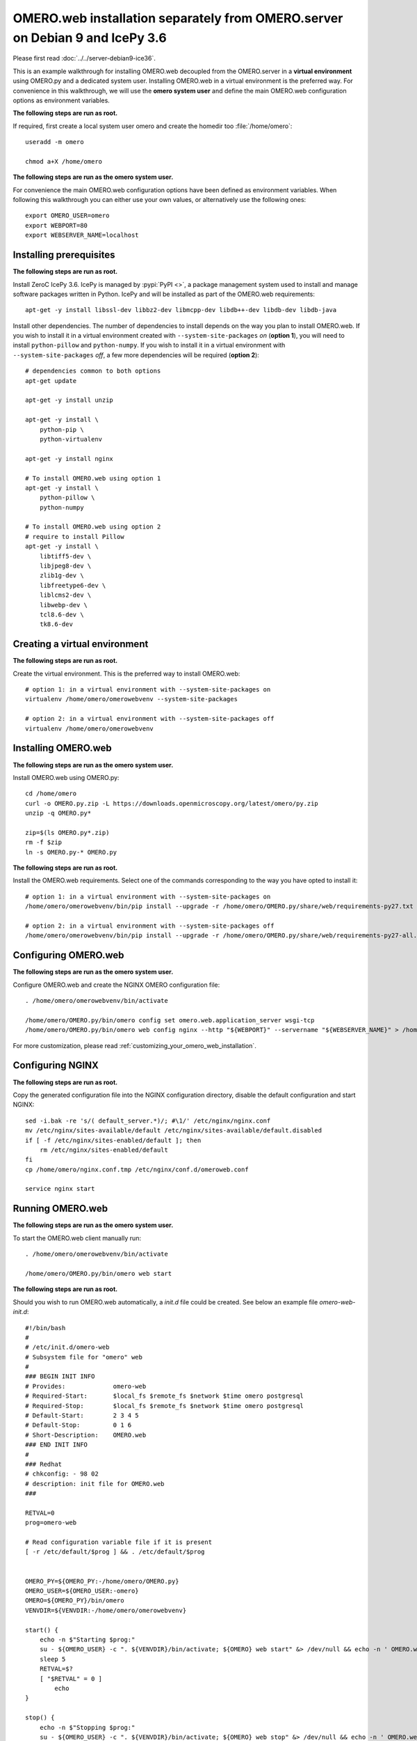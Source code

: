 OMERO.web installation separately from OMERO.server on Debian 9 and IcePy 3.6
=============================================================================

Please first read :doc:`../../server-debian9-ice36`.


This is an example walkthrough for installing OMERO.web decoupled from the OMERO.server in a **virtual environment** using OMERO.py and a dedicated system user. Installing OMERO.web in a virtual environment is the preferred way. For convenience in this walkthrough, we will use the **omero system user** and define the main OMERO.web configuration options as environment variables.

**The following steps are run as root.**

If required, first create a local system user omero and create the homedir too :file:`/home/omero`::
    
    useradd -m omero
    
    chmod a+X /home/omero

**The following steps are run as the omero system user.**

For convenience the main OMERO.web configuration options have been defined as environment variables. When following this walkthrough you can either use your own values, or alternatively use the following ones::
    
    export OMERO_USER=omero
    export WEBPORT=80
    export WEBSERVER_NAME=localhost



Installing prerequisites
------------------------

**The following steps are run as root.**

Install ZeroC IcePy 3.6. IcePy is managed by :pypi:`PyPI <>`, a package management system used to install and manage software packages written in Python. IcePy and will be installed as part of the OMERO.web requirements::
    
    apt-get -y install libssl-dev libbz2-dev libmcpp-dev libdb++-dev libdb-dev libdb-java

Install other dependencies. The number of dependencies to install depends on the way you plan to install OMERO.web. If you wish to install it in a virtual environment created with ``--system-site-packages`` *on* (**option 1**), you will need to install ``python-pillow`` and ``python-numpy``. If you wish to install it in a virtual environment with ``--system-site-packages`` *off*, a few more dependencies will be required (**option 2**)::
    
    # dependencies common to both options
    apt-get update
    
    apt-get -y install unzip
     
    apt-get -y install \
        python-pip \
        python-virtualenv
    
    apt-get -y install nginx
    
    # To install OMERO.web using option 1
    apt-get -y install \
        python-pillow \
        python-numpy
    
    # To install OMERO.web using option 2
    # require to install Pillow
    apt-get -y install \
        libtiff5-dev \
        libjpeg8-dev \
        zlib1g-dev \
        libfreetype6-dev \
        liblcms2-dev \
        libwebp-dev \
        tcl8.6-dev \
        tk8.6-dev


Creating a virtual environment
------------------------------

**The following steps are run as root.**

Create the virtual environment. This is the preferred way to install OMERO.web::
    
    # option 1: in a virtual environment with --system-site-packages on
    virtualenv /home/omero/omerowebvenv --system-site-packages
    
    # option 2: in a virtual environment with --system-site-packages off
    virtualenv /home/omero/omerowebvenv
    

Installing OMERO.web
--------------------

**The following steps are run as the omero system user.**

Install OMERO.web using OMERO.py::
    
    cd /home/omero
    curl -o OMERO.py.zip -L https://downloads.openmicroscopy.org/latest/omero/py.zip
    unzip -q OMERO.py*
    
    zip=$(ls OMERO.py*.zip)
    rm -f $zip
    ln -s OMERO.py-* OMERO.py

**The following steps are run as root.**

Install the OMERO.web requirements. Select one of the commands corresponding to the way you have opted to install it::
    
    # option 1: in a virtual environment with --system-site-packages on
    /home/omero/omerowebvenv/bin/pip install --upgrade -r /home/omero/OMERO.py/share/web/requirements-py27.txt
    
    # option 2: in a virtual environment with --system-site-packages off
    /home/omero/omerowebvenv/bin/pip install --upgrade -r /home/omero/OMERO.py/share/web/requirements-py27-all.txt
    
    

Configuring OMERO.web
---------------------

**The following steps are run as the omero system user.**

Configure OMERO.web and create the NGINX OMERO configuration file::
    
    . /home/omero/omerowebvenv/bin/activate
    
    /home/omero/OMERO.py/bin/omero config set omero.web.application_server wsgi-tcp
    /home/omero/OMERO.py/bin/omero web config nginx --http "${WEBPORT}" --servername "${WEBSERVER_NAME}" > /home/omero/nginx.conf.tmp

For more customization, please read :ref:`customizing_your_omero_web_installation`.

Configuring NGINX
-----------------

**The following steps are run as root.**

Copy the generated configuration file into the NGINX configuration directory, disable the default configuration and start NGINX::
    
    sed -i.bak -re 's/( default_server.*)/; #\1/' /etc/nginx/nginx.conf
    mv /etc/nginx/sites-available/default /etc/nginx/sites-available/default.disabled
    if [ -f /etc/nginx/sites-enabled/default ]; then
        rm /etc/nginx/sites-enabled/default
    fi
    cp /home/omero/nginx.conf.tmp /etc/nginx/conf.d/omeroweb.conf
    
    service nginx start

Running OMERO.web
-----------------

**The following steps are run as the omero system user.**

To start the OMERO.web client manually run::
    
    . /home/omero/omerowebvenv/bin/activate
    
    /home/omero/OMERO.py/bin/omero web start

**The following steps are run as root.**

Should you wish to run OMERO.web automatically, a `init.d` file could be created. See below an example file `omero-web-init.d`::
    
    #!/bin/bash
    #
    # /etc/init.d/omero-web
    # Subsystem file for "omero" web
    #
    ### BEGIN INIT INFO
    # Provides:             omero-web
    # Required-Start:       $local_fs $remote_fs $network $time omero postgresql
    # Required-Stop:        $local_fs $remote_fs $network $time omero postgresql
    # Default-Start:        2 3 4 5
    # Default-Stop:         0 1 6
    # Short-Description:    OMERO.web
    ### END INIT INFO
    #
    ### Redhat
    # chkconfig: - 98 02
    # description: init file for OMERO.web
    ###
    
    RETVAL=0
    prog=omero-web
    
    # Read configuration variable file if it is present
    [ -r /etc/default/$prog ] && . /etc/default/$prog
    
    
    OMERO_PY=${OMERO_PY:-/home/omero/OMERO.py}
    OMERO_USER=${OMERO_USER:-omero}
    OMERO=${OMERO_PY}/bin/omero
    VENVDIR=${VENVDIR:-/home/omero/omerowebvenv}
    
    start() {
        echo -n $"Starting $prog:"
        su - ${OMERO_USER} -c ". ${VENVDIR}/bin/activate; ${OMERO} web start" &> /dev/null && echo -n ' OMERO.web'
        sleep 5
        RETVAL=$?
        [ "$RETVAL" = 0 ]
            echo
    }
    
    stop() {
        echo -n $"Stopping $prog:"
        su - ${OMERO_USER} -c ". ${VENVDIR}/bin/activate; ${OMERO} web stop" &> /dev/null && echo -n ' OMERO.web'
        RETVAL=$?
        [ "$RETVAL" = 0 ]
            echo
    }
    
    status() {
        echo -n $"Status $prog:"
        su - ${OMERO_USER} -c ". ${VENVDIR}/bin/activate; ${OMERO} web status"
        RETVAL=$?
    }
    
    case "$1" in
        start)
            start
            ;;
        stop)
            stop
            ;;
        restart)
            stop
            start
            ;;
        status)
            status
            ;;
        *)
            echo $"Usage: $0 {start|stop|restart|status}"
            RETVAL=1
    esac
    exit $RETVAL

Copy the `init.d` file, then configure the service::
    
    cp omero-web-init.d /etc/init.d/omero-web
    chmod a+x /etc/init.d/omero-web
    
    update-rc.d -f omero-web remove
    update-rc.d -f omero-web defaults 98 02
    

Start up services::
    
    
    
    cron
    service nginx start
    service omero-web restart

Maintenance
-----------

**The following steps are run as the omero system user.**

Please read :ref:`omero_web_maintenance`.

